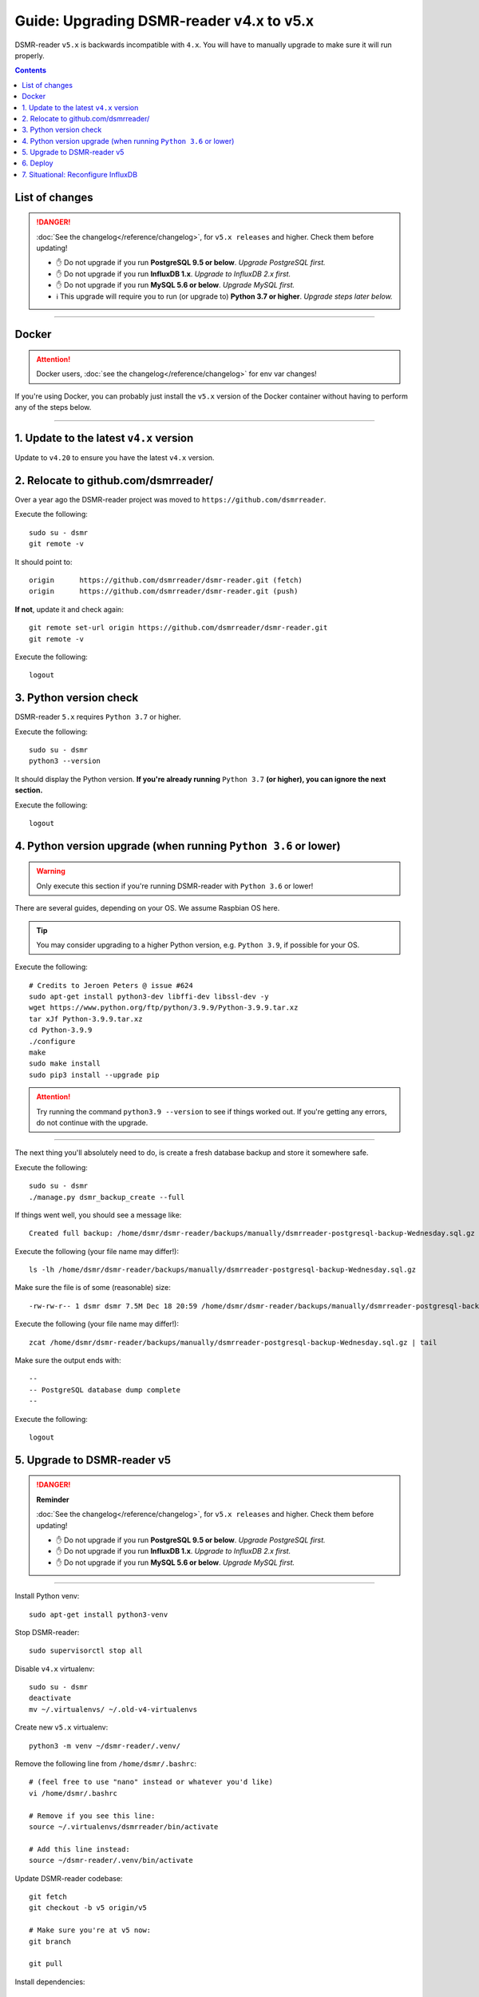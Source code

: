 Guide: Upgrading DSMR-reader v4.x to v5.x
=========================================

DSMR-reader ``v5.x`` is backwards incompatible with ``4.x``. You will have to manually upgrade to make sure it will run properly.

.. contents::
    :depth: 2


List of changes
^^^^^^^^^^^^^^^

.. danger::

    :doc:`See the changelog</reference/changelog>`, for ``v5.x releases`` and higher. Check them before updating!

    - ✋ Do not upgrade if you run **PostgreSQL 9.5 or below**. *Upgrade PostgreSQL first.*
    - ✋ Do not upgrade if you run **InfluxDB 1.x**. *Upgrade to InfluxDB 2.x first.*
    - ✋ Do not upgrade if you run **MySQL 5.6 or below**. *Upgrade MySQL first.*
    - ℹ️ This upgrade will require you to run (or upgrade to) **Python 3.7 or higher**. *Upgrade steps later below.*


----


Docker
^^^^^^

.. attention::

    Docker users, :doc:`see the changelog</reference/changelog>` for env var changes!

If you're using Docker, you can probably just install the ``v5.x`` version of the Docker container without having to perform any of the steps below.


----


1. Update to the latest ``v4.x`` version
^^^^^^^^^^^^^^^^^^^^^^^^^^^^^^^^^^^^^^^^

Update to ``v4.20`` to ensure you have the latest ``v4.x`` version.


2. Relocate to github.com/dsmrreader/
^^^^^^^^^^^^^^^^^^^^^^^^^^^^^^^^^^^^^

Over a year ago the DSMR-reader project was moved to ``https://github.com/dsmrreader``.


Execute the following::

    sudo su - dsmr
    git remote -v


It should point to::

    origin	https://github.com/dsmrreader/dsmr-reader.git (fetch)
    origin	https://github.com/dsmrreader/dsmr-reader.git (push)


**If not**, update it and check again::

    git remote set-url origin https://github.com/dsmrreader/dsmr-reader.git
    git remote -v

Execute the following::

    logout


3. Python version check
^^^^^^^^^^^^^^^^^^^^^^^

DSMR-reader ``5.x`` requires ``Python 3.7`` or higher.

Execute the following::

    sudo su - dsmr
    python3 --version

It should display the Python version. **If you're already running** ``Python 3.7`` **(or higher), you can ignore the next section.**

Execute the following::

    logout

4. Python version upgrade (when running ``Python 3.6`` or lower)
^^^^^^^^^^^^^^^^^^^^^^^^^^^^^^^^^^^^^^^^^^^^^^^^^^^^^^^^^^^^^^^^

.. warning::

    Only execute this section if you're running DSMR-reader with ``Python 3.6`` or lower!

There are several guides, depending on your OS. We assume Raspbian OS here.

.. tip::

    You may consider upgrading to a higher Python version, e.g. ``Python 3.9``, if possible for your OS.


Execute the following::

    # Credits to Jeroen Peters @ issue #624
    sudo apt-get install python3-dev libffi-dev libssl-dev -y
    wget https://www.python.org/ftp/python/3.9.9/Python-3.9.9.tar.xz
    tar xJf Python-3.9.9.tar.xz
    cd Python-3.9.9
    ./configure
    make
    sudo make install
    sudo pip3 install --upgrade pip

.. attention::

    Try running the command ``python3.9 --version`` to see if things worked out. If you're getting any errors, do not continue with the upgrade.

----

The next thing you'll absolutely need to do, is create a fresh database backup and store it somewhere safe.

Execute the following::

    sudo su - dsmr
    ./manage.py dsmr_backup_create --full

If things went well, you should see a message like::

    Created full backup: /home/dsmr/dsmr-reader/backups/manually/dsmrreader-postgresql-backup-Wednesday.sql.gz

Execute the following (your file name may differ!)::

    ls -lh /home/dsmr/dsmr-reader/backups/manually/dsmrreader-postgresql-backup-Wednesday.sql.gz

Make sure the file is of some (reasonable) size::

    -rw-rw-r-- 1 dsmr dsmr 7.5M Dec 18 20:59 /home/dsmr/dsmr-reader/backups/manually/dsmrreader-postgresql-backup-Wednesday.sql.gz

Execute the following (your file name may differ!)::

    zcat /home/dsmr/dsmr-reader/backups/manually/dsmrreader-postgresql-backup-Wednesday.sql.gz | tail

Make sure the output ends with::

    --
    -- PostgreSQL database dump complete
    --

Execute the following::

    logout


5. Upgrade to DSMR-reader v5
^^^^^^^^^^^^^^^^^^^^^^^^^^^^

.. danger::

    **Reminder**

    :doc:`See the changelog</reference/changelog>`, for ``v5.x releases`` and higher. Check them before updating!

    - ✋ Do not upgrade if you run **PostgreSQL 9.5 or below**. *Upgrade PostgreSQL first.*
    - ✋ Do not upgrade if you run **InfluxDB 1.x**. *Upgrade to InfluxDB 2.x first.*
    - ✋ Do not upgrade if you run **MySQL 5.6 or below**. *Upgrade MySQL first.*

----

Install Python venv::

    sudo apt-get install python3-venv

Stop DSMR-reader::

    sudo supervisorctl stop all

Disable ``v4.x`` virtualenv::

    sudo su - dsmr
    deactivate
    mv ~/.virtualenvs/ ~/.old-v4-virtualenvs

Create new ``v5.x`` virtualenv::

    python3 -m venv ~/dsmr-reader/.venv/

Remove the following line from ``/home/dsmr/.bashrc``::

    # (feel free to use "nano" instead or whatever you'd like)
    vi /home/dsmr/.bashrc

    # Remove if you see this line:
    source ~/.virtualenvs/dsmrreader/bin/activate

    # Add this line instead:
    source ~/dsmr-reader/.venv/bin/activate

Update DSMR-reader codebase::

    git fetch
    git checkout -b v5 origin/v5

    # Make sure you're at v5 now:
    git branch

    git pull

Install dependencies::

    source ~/dsmr-reader/.venv/bin/activate
    pip3 install -r dsmrreader/provisioning/requirements/base.txt

Rename any legacy setting names in ``.env`` you find (see below)::

    sudo su - dsmr

    # (feel free to use "nano" instead or whatever you'd like)
    vi .env

If you find any listed on the left hand side, rename them to the one on the right hand side::

    # Core env vars/settings
    SECRET_KEY       ️                 ➡️   DJANGO_SECRET_KEY
    DB_ENGINE        ️                 ➡️   DJANGO_DATABASE_ENGINE
    DB_NAME          ️                 ➡️   DJANGO_DATABASE_NAME
    DB_USER          ️                 ➡️   DJANGO_DATABASE_USER
    DB_PASS          ️                 ➡️   DJANGO_DATABASE_PASSWORD
    DB_HOST          ️                 ➡️   DJANGO_DATABASE_HOST
    DB_PORT          ️                 ➡️   DJANGO_DATABASE_PORT
    CONN_MAX_AGE     ️                 ➡️   DJANGO_DATABASE_CONN_MAX_AGE
    TZ               ️                 ➡️   DJANGO_TIME_ZONE
    DSMR_USER        ️                 ➡️   DSMRREADER_ADMIN_USER
    DSMR_PASSWORD    ️                 ➡️   DSMRREADER_ADMIN_PASSWORD


The following **remote datalogger script** settings were renamed as well, but you'll only need to change them if you use and update the remote datalogger script as well. E.g. when running it in Docker::

    DATALOGGER_INPUT_METHOD            ️➡️   DSMRREADER_REMOTE_DATALOGGER_INPUT_METHOD
    DATALOGGER_SERIAL_PORT             ️➡️   DSMRREADER_REMOTE_DATALOGGER_SERIAL_PORT
    DATALOGGER_SERIAL_BAUDRATE         ➡️   DSMRREADER_REMOTE_DATALOGGER_SERIAL_BAUDRATE
    DATALOGGER_API_HOSTS    ️           ➡️   DSMRREADER_REMOTE_DATALOGGER_API_HOSTS
    DATALOGGER_API_KEYS    ️            ➡️   DSMRREADER_REMOTE_DATALOGGER_API_KEYS
    DATALOGGER_TIMEOUT    ️             ➡️   DSMRREADER_REMOTE_DATALOGGER_TIMEOUT
    DATALOGGER_SLEEP    ️               ➡️   DSMRREADER_REMOTE_DATALOGGER_SLEEP
    DATALOGGER_MIN_SLEEP_FOR_RECONNECT ➡️   DSMRREADER_REMOTE_DATALOGGER_MIN_SLEEP_FOR_RECONNECT

Check DSMR-reader::

    sudo su - dsmr

    # This should output something like: "System check identified no issues (0 silenced)."
    ./manage.py check

    logout

Update Nginx config::

    # Note: This *may* revert any customizations you've done yourself, such as HTTP Basic Auth configuration.
    sudo cp /home/dsmr/dsmr-reader/dsmrreader/provisioning/nginx/dsmr-webinterface /etc/nginx/sites-available/

Update Supervisor configs::

    sudo cp /home/dsmr/dsmr-reader/dsmrreader/provisioning/supervisor/dsmr_datalogger.conf /etc/supervisor/conf.d/
    sudo cp /home/dsmr/dsmr-reader/dsmrreader/provisioning/supervisor/dsmr_backend.conf /etc/supervisor/conf.d/
    sudo cp /home/dsmr/dsmr-reader/dsmrreader/provisioning/supervisor/dsmr_webinterface.conf /etc/supervisor/conf.d/

Reload Supervisor configs::

   sudo supervisorctl reread

Start DSMR-reader::

    sudo supervisorctl start all


6. Deploy
^^^^^^^^^
Finally, execute the deploy script::

    sudo su - dsmr
    ./deploy.sh

Great. You should now be on ``v5.x``!


7. Situational: Reconfigure InfluxDB
^^^^^^^^^^^^^^^^^^^^^^^^^^^^^^^^^^^^

If you happened to use DSMR-reader export to InfluxDB previously, you **must** reconfigure it accordingly in order to get it working again.
It has been disabled automatically as well.

.. hint::

    Where the previous version utilized *usernames*, *passwords* and *databases*, it now connects using *organizations*, *API tokens* and *buckets*.
